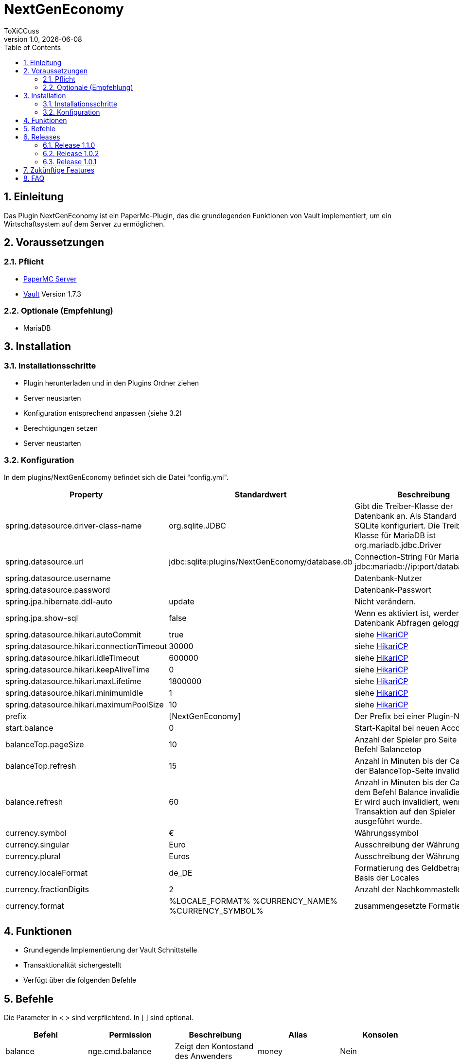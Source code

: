 = NextGenEconomy
ToXiCCuss
v1.0, {docdate}
:doctype: book
:toc: left
:toclevels: 3
:sectnums:
:sectnumlevels: 3
:imagesdir: img/
:table-caption!:
:listing-caption: Listing
:source-highlighter: pygments

toc::[Inhaltsverzeichnis]

== Einleitung
Das Plugin NextGenEconomy ist ein PaperMc-Plugin, das die grundlegenden Funktionen von Vault implementiert,
um ein Wirtschaftsystem auf dem Server zu ermöglichen.

== Voraussetzungen
=== Pflicht

* https://papermc.io/downloads/paper[PaperMC Server]
* https://www.spigotmc.org/resources/vault.34315/[Vault] Version 1.7.3

=== Optionale (Empfehlung)

* MariaDB

== Installation

=== Installationsschritte

* Plugin herunterladen und in den Plugins Ordner ziehen
* Server neustarten
* Konfiguration entsprechend anpassen (siehe 3.2)
* Berechtigungen setzen
* Server neustarten

=== Konfiguration
In dem plugins/NextGenEconomy befindet sich die Datei "config.yml".

|===
|Property |Standardwert |Beschreibung

|spring.datasource.driver-class-name
|org.sqlite.JDBC
|Gibt die Treiber-Klasse der Datenbank an. Als Standard ist es für SQLite konfiguriert. Die Treiber-Klasse für MariaDB ist org.mariadb.jdbc.Driver

|spring.datasource.url
|jdbc:sqlite:plugins/NextGenEconomy/database.db
|Connection-String Für MariaDB jdbc:mariadb://ip:port/databaseName

|spring.datasource.username
|
|Datenbank-Nutzer

|spring.datasource.password
|
|Datenbank-Passwort

|spring.jpa.hibernate.ddl-auto
|update
|Nicht verändern.

|spring.jpa.show-sql
|false
|Wenn es aktiviert ist, werden die Datenbank Abfragen geloggt.

|spring.datasource.hikari.autoCommit
|true
|siehe https://github.com/brettwooldridge/HikariCP[HikariCP]

|spring.datasource.hikari.connectionTimeout
|30000
|siehe https://github.com/brettwooldridge/HikariCP[HikariCP]

|spring.datasource.hikari.idleTimeout
|600000
|siehe https://github.com/brettwooldridge/HikariCP[HikariCP]

|spring.datasource.hikari.keepAliveTime
|0
|siehe https://github.com/brettwooldridge/HikariCP[HikariCP]

|spring.datasource.hikari.maxLifetime
|1800000
|siehe https://github.com/brettwooldridge/HikariCP[HikariCP]

|spring.datasource.hikari.minimumIdle
|1
|siehe https://github.com/brettwooldridge/HikariCP[HikariCP]

|spring.datasource.hikari.maximumPoolSize
|10
|siehe https://github.com/brettwooldridge/HikariCP[HikariCP]

|prefix
|[NextGenEconomy]
|Der Prefix bei einer Plugin-Nachricht.

|start.balance
|0
|Start-Kapital bei neuen Accounts

|balanceTop.pageSize
|10
|Anzahl der Spieler pro Seite von dem Befehl Balancetop

|balanceTop.refresh
|15
|Anzahl in Minuten bis der Cache von der BalanceTop-Seite invalidiert wird

|balance.refresh
|60
|Anzahl in Minuten bis der Cache von dem Befehl Balance invalidiert wird. Er wird auch invalidiert, wenn eine Transaktion auf den Spieler ausgeführt wurde.

|currency.symbol
|€
|Währungssymbol

|currency.singular
|Euro
|Ausschreibung der Währung Singular

|currency.plural
|Euros
|Ausschreibung der Währung Plural

|currency.localeFormat
|de_DE
|Formatierung des Geldbetrags auf Basis der Locales

|currency.fractionDigits
|2
|Anzahl der Nachkommastellen

|currency.format
|%LOCALE_FORMAT% %CURRENCY_NAME% %CURRENCY_SYMBOL%
|zusammengesetzte Formatierung


|===


== Funktionen
* Grundlegende Implementierung der Vault Schnittstelle
* Transaktionalität sichergestellt
* Verfügt über die folgenden Befehle

== Befehle

Die Parameter in < > sind verpflichtend. In [ ] sind optional.

|===
|Befehl |Permission |Beschreibung|Alias|Konsolen

|balance
|nge.cmd.balance
|Zeigt den Kontostand des Anwenders
|money
|Nein

|balance [Spieler]
|nge.cmd.balance.other
|Zeigt den Kontostand des Spielers an
|money
|Nein

|balancetop
|nge.cmd.balancetop
|Zeigt die erste Toplist-Seite
|
|Nein

|balancetop <Seite>
|nge.cmd.balancetop
|Zeigt die Seite <Seite>, welche als Parameter übergeben wurde
|
|Nein

|pay <Spieler> <Betrag>
|nge.cmd.pay
|Der Spieler zahlt den Betrag <Betrag> an den Spieler <Spieler>
|
|Nein

|eco <give oder take oder set> <Spieler> <Betrag>
|nge.cmd.eco
|Administrative Manipulation des Kontostands eines Spielers <Spieler>. <Betrag> ist der Betrag,der <take> Abziehen, <give> hinzufügen und <set> festsetzen wird.
|
|Ja


|===


== Releases

=== Release 1.1.0
* Autocompleter
* Refactoring

=== Release 1.0.2
* Logging optimized

=== Release 1.0.1
* Better Logging Transaction Errors

== Zukünftige Features
* Bankensupport

== FAQ
